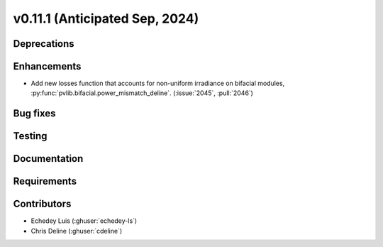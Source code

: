 .. _whatsnew_01110:


v0.11.1 (Anticipated Sep, 2024)
-------------------------------

Deprecations
~~~~~~~~~~~~


Enhancements
~~~~~~~~~~~~
* Add new losses function that accounts for non-uniform irradiance on bifacial
  modules, :py:func:`pvlib.bifacial.power_mismatch_deline`.
  (:issue:`2045`, :pull:`2046`)


Bug fixes
~~~~~~~~~


Testing
~~~~~~~


Documentation
~~~~~~~~~~~~~


Requirements
~~~~~~~~~~~~


Contributors
~~~~~~~~~~~~
* Echedey Luis (:ghuser:`echedey-ls`)
* Chris Deline (:ghuser:`cdeline`)

